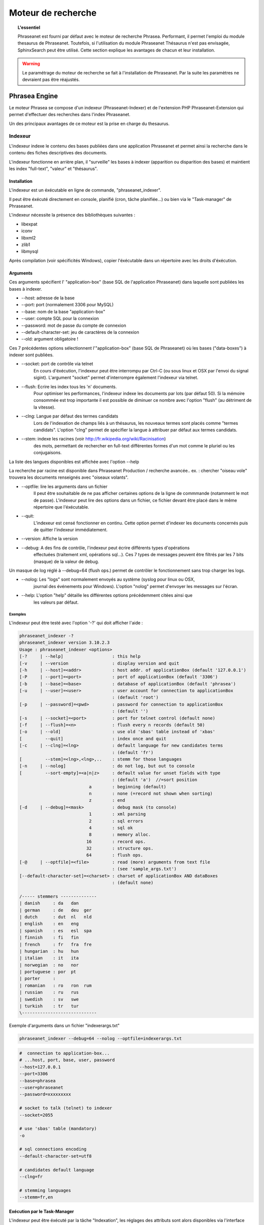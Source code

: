 Moteur de recherche
===================

.. topic:: L'essentiel

    Phraseanet est fourni par défaut avec le moteur de recherche Phrasea.
    Performant, il permet l'emploi du module thesaurus de Phraseanet.
    Toutefois, si l'utilisation du module Phraseanet Thésaurus n'est pas
    envisagée, SphinxSearch peut être utilisé.
    Cette section explique les avantages de chacun et leur installation.

.. warning::

    Le paramétrage du moteur de recherche se fait à l'installation de
    Phraseanet. Par la suite les paramètres ne devraient pas être réajustés.

Phrasea Engine
--------------

Le moteur Phrasea se compose d'un indexeur (Phraseanet-Indexer) et de
l'extension PHP Phraseanet-Extension qui permet d'effectuer des recherches dans
l'index Phraseanet.

Un des principaux avantages de ce moteur est la prise en charge du thesaurus.

Indexeur
********

L'indexeur indexe le contenu des bases publiées dans une application Phraseanet
et permet ainsi la recherche dans le contenu des fiches descriptives
des documents.

L'indexeur fonctionne en arrière plan, il "surveille" les bases à indexer
(apparition ou disparition des bases) et maintient les index "full-text",
"valeur" et "thésaurus".

Installation
^^^^^^^^^^^^

L'indexeur est un éxécutable en ligne de commande, "phraseanet_indexer".

Il peut être éxécuté directement en console, planifié (cron, tâche planifiée...)
ou bien via le "Task-manager" de Phraseanet.

L'indexeur nécessite la présence des bibliothèques suivantes :

* libexpat
* iconv
* libxml2
* zlib1
* libmysql

Après compilation (voir spécificités Windows), copier l'éxécutable dans un
répertoire avec les droits d'éxécution.

Arguments
^^^^^^^^^

Ces arguments spécifient l' "application-box" (base SQL de l'application
Phraseanet) dans laquelle sont publiées les bases à indexer.

* --host: adresse de la base
* --port: port (normalement 3306 pour MySQL)
* --base: nom de la base "application-box"
* --user: compte SQL pour la connexion
* --password: mot de passe du compte de connexion
* --default-character-set: jeu de caractères de la connexion
* --old: argument obligatoire !

Ces 7 précédentes options sélectionnent l'"application-box" (base SQL de Phraseanet)
où les bases ("data-boxes") à indexer sont publiées.

* --socket: port de contrôle via telnet
    En cours d'éxécution, l'indexeur peut être interrompu par Ctrl-C (ou sous linux
    et OSX par l'envoi du signal sigint).
    L'argument "socket" permet d'interrompre également l'indexeur via telnet.
* --flush: Ecrire les index tous les 'n' documents.
    Pour optimiser les performances, l'indexeur indexe les documents par lots
    (par défaut 50).
    Si la mémoire consommée est trop importante il est possible de diminuer ce
    nombre avec l'option "flush" (au détriment de la vitesse).
* --clng: Langue par défaut des termes candidats
    Lors de l'indexation de champs liés à un thésaurus, les nouveaux termes sont
    placés comme "termes candidats".
    L'option "clng" permet de spécifier la langue à attribuer par défaut aux termes
    candidats.
* --stem: indexe les racines (voir http://fr.wikipedia.org/wiki/Racinisation)
    des mots, permettant de rechercher en full-text différentes formes d'un mot
    comme le pluriel ou les conjugaisons.

La liste des langues disponibles est affichée avec l'option --help

La recherche par racine est disponible dans Phraseanet Production / recherche avancée..
ex. : chercher "oiseau vole" trouvera les documents renseignés avec "oiseaux volants".

* --optfile: lire les arguments dans un fichier
    Il peut être souhaitable de ne pas afficher certaines options de la ligne de
    commmande (notamment le mot de passe).
    L'indexeur peut lire des options dans un fichier, ce fichier devant être placé
    dans le même répertoire que l'éxécutable.
* --quit:
    L'indexeur est censé fonctionner en continu.
    Cette option permet d'indexer les documents concernés puis de quitter l'indexeur
    immédiatement.
* --version: Affiche la version
* --debug: A des fins de contrôle, l'indexeur peut écrire différents types d'opérations
    effectuées (traitement xml, opérations sql...).
    Ces 7 types de messages peuvent être filtrés par les 7 bits (masque) de la
    valeur de debug.

Un masque de log réglé à --debug=64 (flush ops.) permet de contrôler le
fonctionnement sans trop charger les logs.

* --nolog: Les "logs" sont normalement envoyés au système (syslog pour linux ou OSX,
    journal des événements pour Windows).
    L'option "nolog" permet d'envoyer les messages sur l'écran.

* --help: L'option "help" détaille les différentes options précédemment citées ainsi que
    les valeurs par défaut.

Exemples
~~~~~~~~

L'indexeur peut être testé avec l'option '-?' qui doit afficher l'aide :

.. code-block:: none

    phraseanet_indexer -?
    phraseanet_indexer version 3.10.2.3
    Usage : phraseanet_indexer <options>
    [-?     | --help]                   : this help
    [-v     | --version                 : display version and quit
    [-h     | --host]=<addr>            : host addr. of applicationBox (default '127.0.0.1')
    [-P     | --port]=<port>            : port of applicationBox (default '3306')
    [-b     | --base]=<base>            : database of applicationBox (default 'phrasea')
    [-u     | --user]=<user>            : user account for connection to applicationBox
                                        : (default 'root')
    [-p     | --password]=<pwd>         : password for connection to applicationBox
                                        : (default '')
    [-s     | --socket]=<port>          : port for telnet control (default none)
    [-f     | --flush]=<n>              : flush every n records (default 50)
    [-o     | --old]                    : use old 'sbas' table instead of 'xbas'
    [         --quit]                   : index once and quit
    [-c     | --clng]=<lng>             : default language for new candidates terms
                                        : (default 'fr')
    [         --stem]=<lng>,<lng>,..    : stemm for those languages
    [-n     | --nolog]                  : do not log, but out to console
    [         --sort-empty]=<a|n|z>     : default value for unset fields with type
                                        : (default 'a')  //=sort position
                               a        : beginning (default)
                               n        : none (=record not shown when sorting)
                               z        : end
    [-d     | --debug]=<mask>           : debug mask (to console)
                               1        : xml parsing
                               2        : sql errors
                               4        : sql ok
                               8        : memory alloc.
                              16        : record ops.
                              32        : structure ops.
                              64        : flush ops.
    [-@     | --optfile]=<file>         : read (more) arguments from text file
                                        : (see 'sample_args.txt')
    [--default-character-set]=<charset> : charset of applicationBox AND dataBoxes
                                        : (default none)

    /----- stemmers --------------
    | danish     : da   dan
    | german     : de   deu  ger
    | dutch      : dut  nl   nld
    | english    : en   eng
    | spanish    : es   esl  spa
    | finnish    : fi   fin
    | french     : fr   fra  fre
    | hungarian  : hu   hun
    | italian    : it   ita
    | norwegian  : no   nor
    | portuguese : por  pt
    | porter     :
    | romanian   : ro   ron  rum
    | russian    : ru   rus
    | swedish    : sv   swe
    | turkish    : tr   tur
    \-----------------------------

Exemple d'arguments dans un fichier "indexerargs.txt"

.. code-block:: none

    phraseanet_indexer --debug=64 --nolog --optfile=indexerargs.txt

.. code-block:: none

    #  connection to application-box...
    # ...host, port, base, user, password
    --host=127.0.0.1
    --port=3306
    --base=phrasea
    --user=phraseanet
    --password=xxxxxxxxx

    # socket to talk (telnet) to indexer
    --socket=2055

    # use 'sbas' table (mandatory)
    -o

    # sql connections encoding
    --default-character-set=utf8

    # candidates default language
    --clng=fr

    # stemming languages
    --stemm=fr,en

Exécution par le Task-Manager
^^^^^^^^^^^^^^^^^^^^^^^^^^^^^

L'indexeur peut être éxécuté par la tâche "Indexation", les réglages des
attributs sont alors disponibles via l'interface graphique de la tâche.

Spécificités Linux et OSX
^^^^^^^^^^^^^^^^^^^^^^^^^

Après compilation, "sudo make install" va copier l'éxécutable dans le répertoire
des binaires (par ex . /usr/local/bin).

Spécificités Windows
^^^^^^^^^^^^^^^^^^^^

L'indexeur est livré pré-compilé pour Windows.

Télécharger la dernière version "https://github.com/alchemy-fr/Phraseanet-Indexer/blob/master/WIN32/Release_win32/",
et placer l'éxécutable dans un répertoire distinct (par ex. dans "Program
Files\\Phraseanet-Indexer\\phraseanet_indexer.exe").

.. note::

    Certaines versions (comportant des corrections pour des versions
    précédentes de l'application) sont également disponibles au téléchargement.

Pour des raisons de concordance de versions il est recommandé de copier les dll
des bibliothèques requises dans le répertoire de l'éxécutable (à coté de
phraseanet_indexer.exe).

Ces bibliothèques peuvent être téléchargées dans :

* libexpat.dll (http://sourceforge.net/projects/expat/files/expat_win32/2.0.1/expat-win32bin-2.0.1.exe/download),
  installer
* iconv.dll (http://xmlsoft.org/sources/win32/iconv-1.9.2.win32.zip)
* libxml2.dll (http://xmlsoft.org/sources/win32/libxml2-2.7.8.win32.zip)
* zlib1.dll (http://xmlsoft.org/sources/win32/zlib-1.2.3.win32.zip)
* libmysql.dll (http://dev.mysql.com/downloads/mysql/ ; download Windows (x86,
  32-bit), MSI Installer "mysql-5.5.21-win32.msi"), installer

Installation en service
~~~~~~~~~~~~~~~~~~~~~~~

Classiquement l'indexeur est éxécuté par une tâche Phraseanet "Indexation".
Sous Windows l'indexeur peut également être installé en service via 3 options
spécifiques

.. code-block:: none

    --install : installe le service "Phraseanet-Indexer"
    --remove : désinstalle le service
    --run : éxécute simplement en ligne de commande (à utiliser impérativement
    pour l'éxécution en tâche)

ex :

.. code-block:: none

    C:\Phraseanet-Indexer\phraseanet_indexer.exe -h=localhost -P=3306 -b=ab_test
    -u=phuser -p=**** --socket=25200 --default-character-set=utf8 -o -n
    -d=0 --install

Si l'indexeur est installé comme service Windows, supprimer -ou ne pas activer-
la tâche "Indexeur" correspondante

Extension
*********

Le moteur de recherche Phraseanet est disponible par l'intermédiaire de
l'extension PHP "php_phrasea2".

Installation
^^^^^^^^^^^^

Après compilation et installation de "Phraseanet-Extension" (voir spécificités
Linux, OSX et Windows), vérifier la présence des extensions pré-requises avec
php -m

.. code-block:: none

    [PHP Modules]
    ...
    phrasea2
    ...

Redémarrer le serveur web.

Spécificités Linux et OSX
^^^^^^^^^^^^^^^^^^^^^^^^^

Après compilation, "sudo make install" va copier l'extension à l'emplacement des
extensions php.

Spécificités Windows
^^^^^^^^^^^^^^^^^^^^

L'extension est livrée pré-compilée pour Windows.

Télécharger l'extension correspondant à votre version de PHP
(ex. "https://github.com/alchemy-fr/Phraseanet-Extension/tree/master/_WIN32%20(visual%20C++%202008)/Release_TS_php-5.4.0")
, prendre la dernière version disponible
d'après son numéro de version (par ex. "php_phrasea2_UTF-8_1.20.1.0.dll").

Renommer le fichier en "php_phrasea2.dll" et copier dans le répertoire "ext" de
PHP (normalement "C:\\Program Files\\PHP\\ext" si PHP a été installé avec les
settings par défaut).

Activer l'extension dans le fichier php.ini :

.. code-block:: none

    [PHP_PHRASEA]
    extension=php_phrasea2.dll

.. warning::

    En cas d'erreur "... icu*.dll introuvable ...", télécharger les ICU
    libraries requises par l'extension "php_intl" et copier les différents
    fichiers "icu*.dll" dans le répertoire principal de PHP.

Sphinx-Search Engine
--------------------

SphinxSearch repose sur une technologie tierce qu'il est nécessaire d'installer.
Phraseanet requiert `SphinxSearch Engine`_ 2.0.6 ou supérieur.

Avantages
*********

Les principaux avantages de SphinxSearch Engine sont :

* la rapidité
* la scalabilité
* l'autocompletion

Configuration dans Phraseanet
*****************************

Après avoir installé SphinxSearch, Phraseanet doit être configuré.
Le paramétrage de Phraseanet pour SphinxSearch permet de générer un fichier
de configuration dédié à ce moteur de recherche.

Pour cela, consulter la documentation de configuration
:ref:`search-engine-service-configuration`.

Une fois cette configuration effectuée, dans un navigateur, se connecter à
l'interface admin. Un gestionnaire de configuration permet de générer un fichier
de configuration Sphinx.

.. note::

    Notez que la configuration générée par Phraseanet pour SphinxSearch est
    complète. Si le serveur SphinxSearch est partagé avec d'autres applications
    il faudra prendre soin d'exclure la partie *server* au pied du fichier
    de configuration.

Ce fichier peut être maintenant utilisé avec le serveur SphinxSearch
(généralement **/usr/local/etc/sphinx.conf**).
Redémarrer SphinxSearch pour appliquer la configuration.
En cas d'erreur avec SphinxSearch, consulter la `documentation SphinxSearch`_.
Les sections suivantes apportent des réponses à des questions fréquemment
posées.

Gestion de l'autocompletion
***************************

Pour que l'autocompletion fonctionne à la recherche, il faut générer les
propositions.

Pour cela il faut utiliser la commande :

.. code-block: bash

    bin/console sphinx:generate-suggestions

.. _documentation SphinxSearch: http://sphinxsearch.com/docs/manual-2.0.6.html
.. _SphinxSearch Engine: http://sphinxsearch.com/downloads/release/

